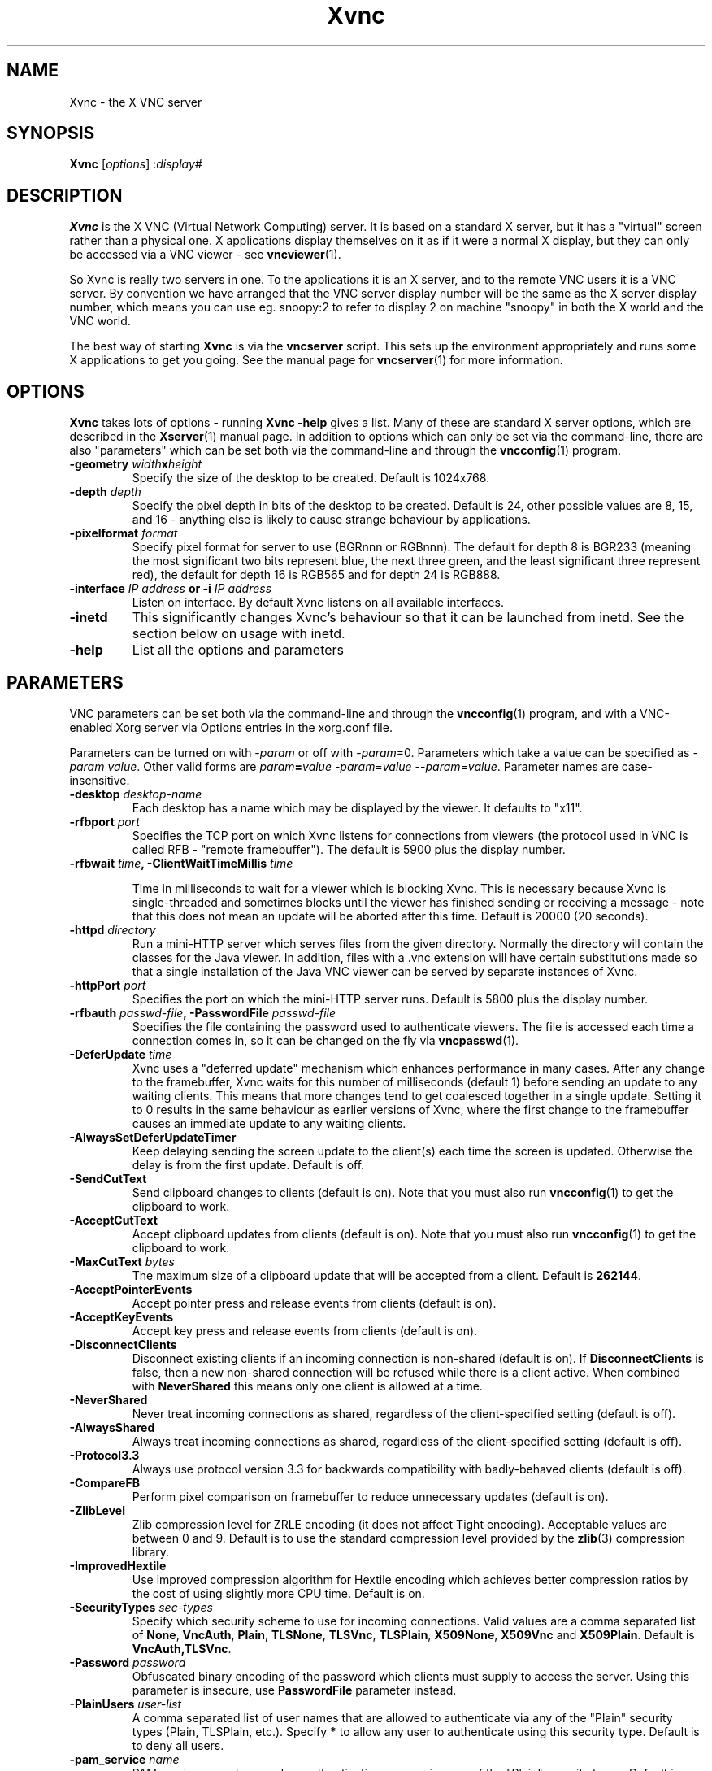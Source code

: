 .TH Xvnc 1 "" "TigerVNC" "Virtual Network Computing"
.SH NAME
Xvnc \- the X VNC server 
.SH SYNOPSIS
.B Xvnc
.RI [ options ] 
.RI : display#
.SH DESCRIPTION
.B Xvnc
is the X VNC (Virtual Network Computing) server.  It is based on a standard X
server, but it has a "virtual" screen rather than a physical one.  X
applications display themselves on it as if it were a normal X display, but
they can only be accessed via a VNC viewer - see \fBvncviewer\fP(1).

So Xvnc is really two servers in one. To the applications it is an X server,
and to the remote VNC users it is a VNC server. By convention we have arranged
that the VNC server display number will be the same as the X server display
number, which means you can use eg. snoopy:2 to refer to display 2 on machine
"snoopy" in both the X world and the VNC world.

The best way of starting \fBXvnc\fP is via the \fBvncserver\fP script.  This
sets up the environment appropriately and runs some X applications to get you
going.  See the manual page for \fBvncserver\fP(1) for more information.

.SH OPTIONS
.B Xvnc
takes lots of options - running \fBXvnc -help\fP gives a list.  Many of these
are standard X server options, which are described in the \fBXserver\fP(1)
manual page.  In addition to options which can only be set via the
command-line, there are also "parameters" which can be set both via the
command-line and through the \fBvncconfig\fP(1) program.

.TP
.B \-geometry \fIwidth\fPx\fIheight\fP
Specify the size of the desktop to be created. Default is 1024x768.

.TP
.B \-depth \fIdepth\fP
Specify the pixel depth in bits of the desktop to be created. Default is 24,
other possible values are 8, 15, and 16 - anything else is likely to cause
strange behaviour by applications.

.TP
.B \-pixelformat \fIformat\fP
Specify pixel format for server to use (BGRnnn or RGBnnn).  The default for
depth 8 is BGR233 (meaning the most significant two bits represent blue, the
next three green, and the least significant three represent red), the default
for depth 16 is RGB565 and for depth 24 is RGB888.

.TP
.B \-interface \fIIP address\fP or \-i \fIIP address\fP
Listen on interface. By default Xvnc listens on all available interfaces.

.TP
.B \-inetd 
This significantly changes Xvnc's behaviour so that it can be launched from
inetd.  See the section below on usage with inetd.

.TP
.B \-help
List all the options and parameters

.SH PARAMETERS
VNC parameters can be set both via the command-line and through the
\fBvncconfig\fP(1) program, and with a VNC-enabled Xorg server via Options
entries in the xorg.conf file.

Parameters can be turned on with -\fIparam\fP or off with
-\fIparam\fP=0.  Parameters which take a value can be specified as
-\fIparam\fP \fIvalue\fP.  Other valid forms are \fIparam\fP\fB=\fP\fIvalue\fP
-\fIparam\fP=\fIvalue\fP --\fIparam\fP=\fIvalue\fP.  Parameter names are
case-insensitive.

.TP
.B \-desktop \fIdesktop-name\fP
Each desktop has a name which may be displayed by the viewer. It defaults to
"x11".

.TP
.B \-rfbport \fIport\fP
Specifies the TCP port on which Xvnc listens for connections from viewers (the
protocol used in VNC is called RFB - "remote framebuffer").  The default is
5900 plus the display number.

.TP
.B \-rfbwait \fItime\fP, \-ClientWaitTimeMillis \fItime\fP

Time in milliseconds to wait for a viewer which is blocking Xvnc.  This is
necessary because Xvnc is single-threaded and sometimes blocks until the viewer
has finished sending or receiving a message - note that this does not mean an
update will be aborted after this time.  Default is 20000 (20 seconds).

.TP
.B \-httpd \fIdirectory\fP
Run a mini-HTTP server which serves files from the given directory.  Normally
the directory will contain the classes for the Java viewer.  In addition, files
with a .vnc extension will have certain substitutions made so that a single
installation of the Java VNC viewer can be served by separate instances of
Xvnc.

.TP
.B \-httpPort \fIport\fP
Specifies the port on which the mini-HTTP server runs.  Default is 5800 plus
the display number.

.TP
.B \-rfbauth \fIpasswd-file\fP, \-PasswordFile \fIpasswd-file\fP
Specifies the file containing the password used to authenticate viewers.  The
file is accessed each time a connection comes in, so it can be changed on the
fly via \fBvncpasswd\fP(1).

.TP
.B \-DeferUpdate \fItime\fP
Xvnc uses a "deferred update" mechanism which enhances performance in many
cases. After any change to the framebuffer, Xvnc waits for this number of
milliseconds (default 1) before sending an update to any waiting clients. This
means that more changes tend to get coalesced together in a single
update. Setting it to 0 results in the same behaviour as earlier versions of
Xvnc, where the first change to the framebuffer causes an immediate update to
any waiting clients.

.TP
.B \-AlwaysSetDeferUpdateTimer
Keep delaying sending the screen update to the client(s) each time the
screen is updated. Otherwise the delay is from the first update. Default
is off.

.TP
.B \-SendCutText
Send clipboard changes to clients (default is on).  Note that you must also run
\fBvncconfig\fP(1) to get the clipboard to work.

.TP
.B \-AcceptCutText
Accept clipboard updates from clients (default is on).  Note that you must also
run \fBvncconfig\fP(1) to get the clipboard to work.

.TP
.B \-MaxCutText \fIbytes\fP
The maximum size of a clipboard update that will be accepted from a client.
Default is \fB262144\fP.

.TP
.B \-AcceptPointerEvents
Accept pointer press and release events from clients (default is on).

.TP
.B \-AcceptKeyEvents
Accept key press and release events from clients (default is on).

.TP
.B \-DisconnectClients
Disconnect existing clients if an incoming connection is non-shared (default is
on). If \fBDisconnectClients\fP is false, then a new non-shared connection will
be refused while there is a client active.  When combined with
\fBNeverShared\fP this means only one client is allowed at a time.

.TP
.B \-NeverShared
Never treat incoming connections as shared, regardless of the client-specified
setting (default is off).

.TP
.B \-AlwaysShared
Always treat incoming connections as shared, regardless of the client-specified
setting (default is off).

.TP
.B \-Protocol3.3
Always use protocol version 3.3 for backwards compatibility with badly-behaved
clients (default is off).

.TP
.B \-CompareFB
Perform pixel comparison on framebuffer to reduce unnecessary updates (default
is on).

.TP
.B \-ZlibLevel
Zlib compression level for ZRLE encoding (it does not affect Tight encoding).
Acceptable values are between 0 and 9.  Default is to use the standard
compression level provided by the \fBzlib\fP(3) compression library.

.TP
.B \-ImprovedHextile
Use improved compression algorithm for Hextile encoding which achieves better
compression ratios by the cost of using slightly more CPU time.  Default is
on.

.TP
.B \-SecurityTypes \fIsec-types\fP
Specify which security scheme to use for incoming connections.  Valid values
are a comma separated list of \fBNone\fP, \fBVncAuth\fP, \fBPlain\fP,
\fBTLSNone\fP, \fBTLSVnc\fP, \fBTLSPlain\fP, \fBX509None\fP, \fBX509Vnc\fP
and \fBX509Plain\fP. Default is \fBVncAuth,TLSVnc\fP.

.TP
.B \-Password \fIpassword\fP
Obfuscated binary encoding of the password which clients must supply to
access the server.  Using this parameter is insecure, use \fBPasswordFile\fP
parameter instead.

.TP
.B \-PlainUsers \fIuser-list\fP
A comma separated list of user names that are allowed to authenticate via
any of the "Plain" security types (Plain, TLSPlain, etc.). Specify \fB*\fP
to allow any user to authenticate using this security type. Default is to
deny all users.

.TP
.B \-pam_service \fIname\fP
PAM service name to use when authentication users using any of the "Plain"
security types. Default is \fBvnc\fP.

.TP
.B \-x509cert \fIpath\fP
Path to a X509 certificate in PEM format to be used for all X509 based
security types (X509None, X509Vnc, etc.).

.TP
.B \-x509key \fIpath\fP
Private key counter part to the certificate given in \fBx509cert\fP. Must
also be in PEM format.

.TP
.B \-BlacklistThreshold \fIcount\fP
The number of unauthenticated connection attempts allowed from any individual
host before that host is black-listed.  Default is 5.

.TP
.B \-BlacklistTimeout \fIseconds\fP
The initial timeout applied when a host is first black-listed.  The host
cannot re-attempt a connection until the timeout expires.  Default is 10.

.TP
.B \-IdleTimeout \fIseconds\fP
The number of seconds after which an idle VNC connection will be dropped
(default is 0, which means that idle connections will never be dropped).

.TP
.B \-MaxDisconnectionTime \fIseconds\fP
Terminate when no client has been connected for \fIN\fP seconds.  Default is
0.

.TP
.B \-MaxConnectionTime \fIseconds\fP
Terminate when a client has been connected for \fIN\fP seconds.  Default is
0.

.TP
.B \-MaxIdleTime \fIseconds\fP
Terminate after \fIN\fP seconds of user inactivity.  Default is 0.

.TP
.B \-QueryConnect
Prompts the user of the desktop to explicitly accept or reject incoming
connections.  This is most useful when using the vnc.so module or
\fBx0vncserver\fP(1) program to access an existing X desktop via VNC.

The \fBvncconfig\fP(1) program must be running on the desktop in order for
QueryConnect to be supported by the \fBvnc.so\fP(1) module or
\fBXvnc\fP(1) program.  The \fBx0vncserver\fP(1) program does not require
\fBvncconfig\fP(1) to be running.

.TP
.B \-QueryConnectTimeout \fIseconds\fP
Number of seconds to show the Accept Connection dialog before rejecting the
connection.  Default is \fB10\fP.

.TP
.B \-localhost
Only allow connections from the same machine. Useful if you use SSH and want to
stop non-SSH connections from any other hosts.

.TP
.B \-Log \fIlogname\fP:\fIdest\fP:\fIlevel\fP
Configures the debug log settings.  \fIdest\fP can currently be \fBstderr\fP or
\fBstdout\fP, and \fIlevel\fP is between 0 and 100, 100 meaning most verbose
output.  \fIlogname\fP is usually \fB*\fP meaning all, but you can target a
specific source file if you know the name of its "LogWriter".  Default is
\fB*:stderr:30\fP.

.TP
.B \-RemapKeys \fImapping
Sets up a keyboard mapping.
.I mapping
is a comma-separated string of character mappings, each of the form
.IR char -> char ,
or
.IR char <> char ,
where
.I char
is a hexadecimal keysym. For example, to exchange the " and @ symbols you would specify the following:
.IP "" 10
RemapKeys=0x22<>0x40

.TP
.B \-AvoidShiftNumLock
Key affected by NumLock often require a fake Shift to be inserted in order
for the correct symbol to be generated. Turning on this option avoids these
extra fake Shift events but may result in a slightly different symbol
(e.g. a Return instead of a keypad Enter).

.SH USAGE WITH INETD
By configuring the \fBinetd\fP(1) service appropriately, Xvnc can be launched
on demand when a connection comes in, rather than having to be started
manually.  When given the \fB-inetd\fP option, instead of listening for TCP
connections on a given port it uses its standard input and standard output.
There are two modes controlled by the wait/nowait entry in the inetd.conf file.

In the nowait mode, Xvnc uses its standard input and output directly as the
connection to a viewer.  It never has a listening socket, so cannot accept
further connections from viewers (it can however connect out to listening
viewers by use of the vncconfig program).  Further viewer connections to the
same TCP port result in inetd spawning off a new Xvnc to deal with each
connection.  When the connection to the viewer dies, the Xvnc and any
associated X clients die.  This behaviour is most useful when combined with the
XDMCP options -query and -once.  An typical example in inetd.conf might be (all
on one line):

5950   stream   tcp nowait nobody  /usr/local/bin/Xvnc Xvnc -inetd -query
localhost -once securitytypes=none

In this example a viewer connection to :50 will result in a new Xvnc for that
connection which should display the standard XDM login screen on that machine.
Because the user needs to login via XDM, it is usually OK to accept connections
without a VNC password in this case.

In the wait mode, when the first connection comes in, inetd gives the listening
socket to Xvnc.  This means that for a given TCP port, there is only ever one
Xvnc at a time.  Further viewer connections to the same port are accepted by
the same Xvnc in the normal way.  Even when the original connection is broken,
the Xvnc will continue to run.  If this is used with the XDMCP options -query
and -once, the Xvnc and associated X clients will die when the user logs out of
the X session in the normal way.  It is important to use a VNC password in this
case.  A typical entry in inetd.conf might be:

5951   stream   tcp wait   james     /usr/local/bin/Xvnc Xvnc -inetd -query localhost -once passwordFile=/home/james/.vnc/passwd

In fact typically, you would have one entry for each user who uses VNC
regularly, each of whom has their own dedicated TCP port which they use.  In
this example, when user "james" connects to :51, he enters his VNC password,
then gets the XDM login screen where he logs in in the normal way.  However,
unlike the previous example, if he disconnects, the session remains persistent,
and when he reconnects he will get the same session back again.  When he logs
out of the X session, the Xvnc will die, but of course a new one will be
created automatically the next time he connects.

.SH SEE ALSO
.BR vncconfig (1),
.BR vncpasswd (1),
.BR vncserver (1),
.BR vncviewer (1),
.BR Xserver (1),
.BR inetd (1)
.br
http://www.tigervnc.org

.SH AUTHOR
Tristan Richardson, RealVNC Ltd. and others.

VNC was originally developed by the RealVNC team while at Olivetti
Research Ltd / AT&T Laboratories Cambridge.  TightVNC additions were
implemented by Constantin Kaplinsky. Many other people have since
participated in development, testing and support. This manual is part
of the TigerVNC software suite.
